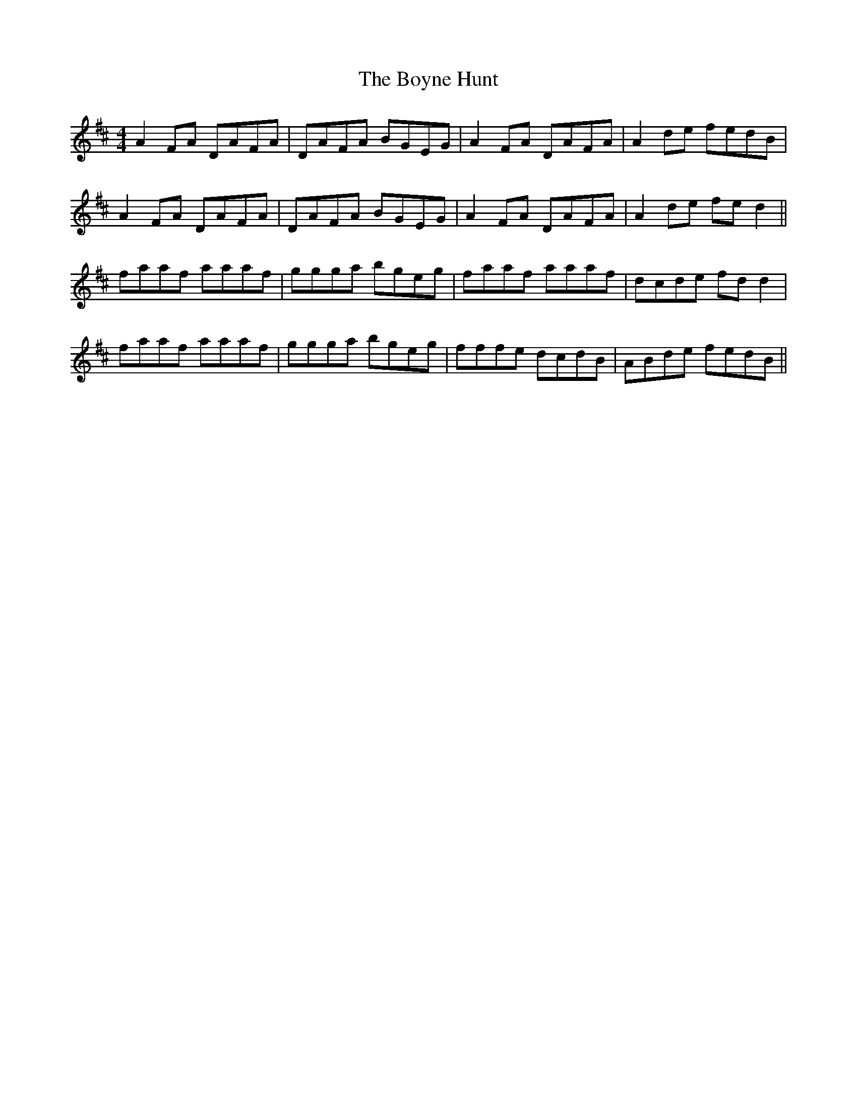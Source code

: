 X: 4680
T: Boyne Hunt, The
R: reel
M: 4/4
K: Dmajor
A2FA DAFA|DAFA BGEG|A2FA DAFA|A2de fedB|
A2FA DAFA|DAFA BGEG|A2FA DAFA|A2de fed2||
faaf aaaf|ggga bgeg|faaf aaaf|dcde fdd2|
faaf aaaf|ggga bgeg|fffe dcdB|ABde fedB||

